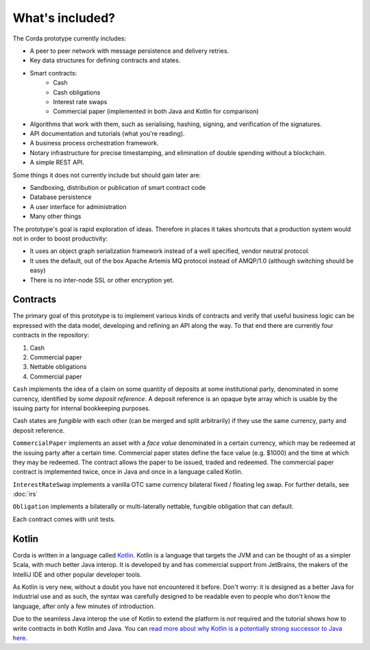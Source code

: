 What's included?
================

The Corda prototype currently includes:

* A peer to peer network with message persistence and delivery retries.
* Key data structures for defining contracts and states.
* Smart contracts:
    * Cash
    * Cash obligations
    * Interest rate swaps
    * Commercial paper (implemented in both Java and Kotlin for comparison)
* Algorithms that work with them, such as serialising, hashing, signing, and verification of the signatures.
* API documentation and tutorials (what you're reading).
* A business process orchestration framework.
* Notary infrastructure for precise timestamping, and elimination of double spending without a blockchain.
* A simple REST API.

Some things it does not currently include but should gain later are:

* Sandboxing, distribution or publication of smart contract code
* Database persistence
* A user interface for administration
* Many other things

The prototype's goal is rapid exploration of ideas. Therefore in places it takes shortcuts that a production system
would not in order to boost productivity:

* It uses an object graph serialization framework instead of a well specified, vendor neutral protocol.
* It uses the default, out of the box Apache Artemis MQ protocol instead of AMQP/1.0 (although switching should be easy)
* There is no inter-node SSL or other encryption yet.

Contracts
---------

The primary goal of this prototype is to implement various kinds of contracts and verify that useful business logic
can be expressed with the data model, developing and refining an API along the way. To that end there are currently
four contracts in the repository:

1. Cash
2. Commercial paper
3. Nettable obligations
4. Commercial paper

``Cash`` implements the idea of a claim on some quantity of deposits at some institutional party, denominated in some currency,
identified by some *deposit reference*. A deposit reference is an opaque byte array which is usable by
the issuing party for internal bookkeeping purposes.

Cash states are *fungible* with each other (can be merged and split arbitrarily) if they use the same currency,
party and deposit reference.

``CommercialPaper`` implements an asset with a *face value* denominated in a certain currency, which may be redeemed at
the issuing party after a certain time. Commercial paper states define the face value (e.g. $1000) and the time
at which they may be redeemed. The contract allows the paper to be issued, traded and redeemed. The commercial paper
contract is implemented twice, once in Java and once in a language called Kotlin.

``InterestRateSwap`` implements a vanilla OTC same currency bilateral fixed / floating leg swap. For further details,
see :doc:`irs`

``Obligation`` implements a bilaterally or multi-laterally nettable, fungible obligation that can default.

Each contract comes with unit tests.

Kotlin
------

Corda is written in a language called `Kotlin <https://kotlinlang.org/>`_. Kotlin is a language that targets the JVM
and can be thought of as a simpler Scala, with much better Java interop. It is developed by and has commercial support
from JetBrains, the makers of the IntelliJ IDE and other popular developer tools.

As Kotlin is very new, without a doubt you have not encountered it before. Don't worry: it is designed as a better
Java for industrial use and as such, the syntax was carefully designed to be readable even to people who don't know
the language, after only a few minutes of introduction.

Due to the seamless Java interop the use of Kotlin to extend the platform is *not* required and the tutorial shows how
to write contracts in both Kotlin and Java. You can `read more about why Kotlin is a potentially strong successor to Java here <https://medium.com/@octskyward/why-kotlin-is-my-next-programming-language-c25c001e26e3>`_.